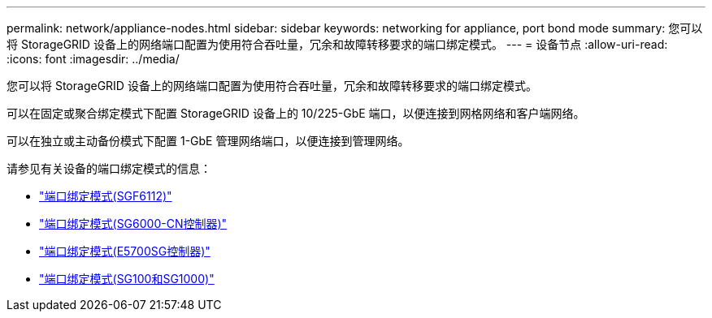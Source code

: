 ---
permalink: network/appliance-nodes.html 
sidebar: sidebar 
keywords: networking for appliance, port bond mode 
summary: 您可以将 StorageGRID 设备上的网络端口配置为使用符合吞吐量，冗余和故障转移要求的端口绑定模式。 
---
= 设备节点
:allow-uri-read: 
:icons: font
:imagesdir: ../media/


[role="lead"]
您可以将 StorageGRID 设备上的网络端口配置为使用符合吞吐量，冗余和故障转移要求的端口绑定模式。

可以在固定或聚合绑定模式下配置 StorageGRID 设备上的 10/225-GbE 端口，以便连接到网格网络和客户端网络。

可以在独立或主动备份模式下配置 1-GbE 管理网络端口，以便连接到管理网络。

请参见有关设备的端口绑定模式的信息：

* link:../installconfig/port-bond-modes-for-sgf6112.html["端口绑定模式(SGF6112)"]
* link:../installconfig/port-bond-modes-for-sg6000-cn-controller.html["端口绑定模式(SG6000-CN控制器)"]
* link:../installconfig/port-bond-modes-for-e5700sg-controller-ports.html["端口绑定模式(E5700SG控制器)"]
* link:../installconfig/port-bond-modes-for-sg100-and-sg1000.html["端口绑定模式(SG100和SG1000)"]

